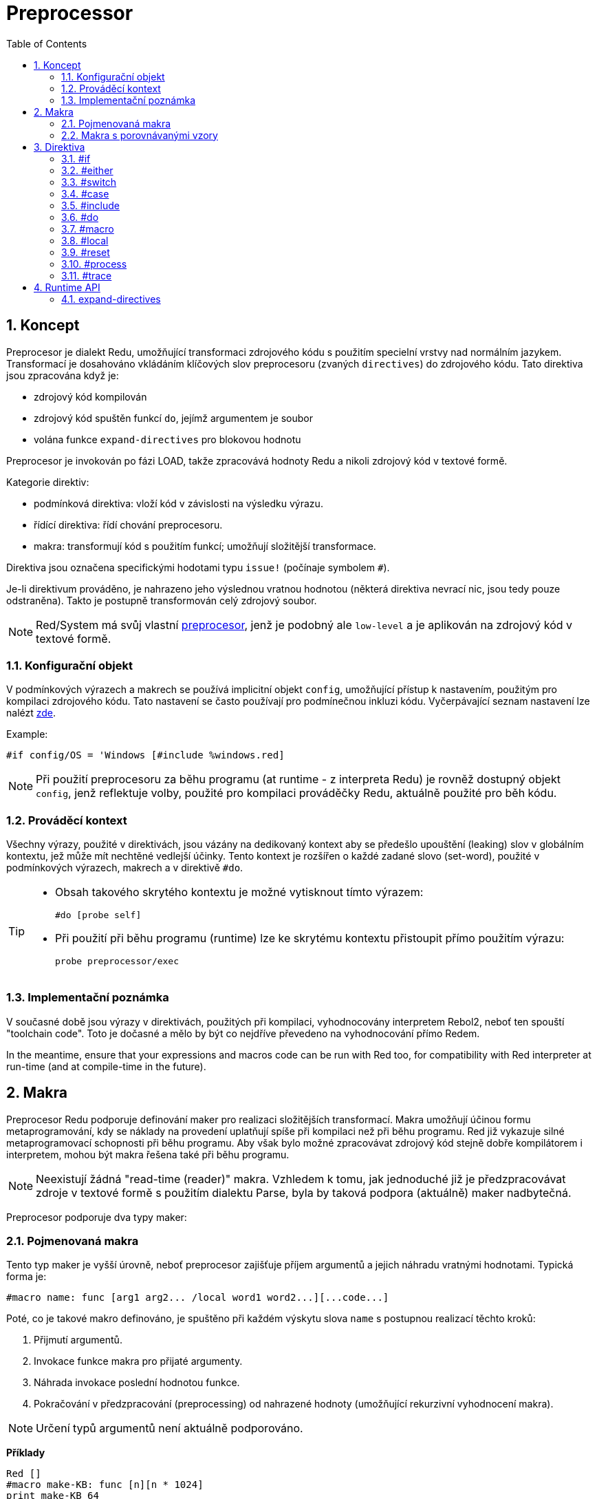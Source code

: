 = Preprocessor
:toc:
:numbered:

== Koncept

Preprocesor je dialekt Redu, umožňující transformaci zdrojového kódu s použitím specielní vrstvy nad normálním jazykem. Transformací je dosahováno vkládáním klíčových slov preprocesoru (zvaných `directives`) do zdrojového kódu. Tato direktiva jsou zpracována když je:

* zdrojový kód kompilován
* zdrojový kód spuštěn funkcí `do`, jejímž argumentem je soubor
* volána funkce `expand-directives` pro blokovou hodnotu

Preprocesor je invokován po fázi LOAD, takže zpracovává hodnoty Redu a nikoli zdrojový kód v textové formě.

Kategorie direktiv:

* podmínková direktiva: vloží kód v závislosti na výsledku výrazu.
* řídící direktiva: řídí chování preprocesoru.
* makra: transformují kód s použitím funkcí; umožňují složitější transformace.

Direktiva jsou označena specifickými hodotami typu `issue!` (počínaje symbolem `#`).

Je-li direktivum prováděno, je nahrazeno jeho výslednou vratnou hodnotou (některá direktiva nevrací nic, jsou tedy pouze odstraněna). Takto je postupně transformován celý zdrojový soubor.

[NOTE] 
====
Red/System má svůj vlastní http://static.red-lang.org/red-system-specs-light.html#section-16[preprocesor], jenž je podobný ale `low-level` a je aplikován na zdrojový kód v textové formě.
====

=== Konfigurační objekt

V podmínkových výrazech a makrech se používá implicitní objekt `config`, umožňující přístup k nastavením, použitým pro kompilaci zdrojového kódu. Tato nastavení se často používají pro podmínečnou inkluzi kódu. Vyčerpávající seznam nastavení lze nalézt https://github.com/red/red/blob/master/system/compiler.r#L31[zde].

Example:
    
    #if config/OS = 'Windows [#include %windows.red]

[NOTE] 
====
Při použití preprocesoru za běhu programu (at runtime - z interpreta Redu) je rovněž dostupný objekt `config`, jenž reflektuje volby, použité pro kompilaci prováděčky Redu, aktuálně použité pro běh kódu.
====

=== Prováděcí kontext

Všechny výrazy, použité v direktivách, jsou vázány na dedikovaný kontext aby se předešlo upouštění (leaking) slov v globálním kontextu, jež může mít nechtěné vedlejší účinky. Tento kontext je rozšířen o každé zadané slovo (set-word), použité v podmínkových výrazech, makrech a v direktivě `#do`.

[TIP]
====
* Obsah takového skrytého kontextu je možné vytisknout tímto výrazem:
        
    #do [probe self]
		
* Při použití při běhu programu (runtime) lze ke skrytému kontextu přistoupit přímo použitím výrazu:
        
    probe preprocessor/exec
====

=== Implementační poznámka

V současné době jsou výrazy v direktivách, použitých při kompilaci, vyhodnocovány interpretem Rebol2, neboť ten spouští "toolchain code". Toto je dočasné a mělo by být co nejdříve převedeno na vyhodnocování přímo Redem. 

In the meantime, ensure that  your expressions and macros code can be run with Red too, for compatibility with Red interpreter at run-time (and at compile-time in the future).

== Makra

Preprocesor Redu podporuje definování maker pro realizaci složitějších transformací. Makra umožňují účinou formu metaprogramování, kdy se náklady na provedení uplatňují spíše při kompilaci než při běhu programu. Red již vykazuje silné metaprogramovací schopnosti při běhu programu. Aby však bylo možné zpracovávat zdrojový kód stejně dobře kompilátorem i interpretem, mohou být makra řešena také při běhu programu.

NOTE: Neexistují žádná "read-time (reader)" makra. Vzhledem k tomu, jak jednoduché již je předzpracovávat zdroje v textové formě s použitím dialektu Parse, byla by taková podpora (aktuálně) maker nadbytečná.

Preprocesor podporuje dva typy maker:

=== Pojmenovaná makra

Tento typ maker je vyšší úrovně, neboť preprocesor zajišťuje příjem argumentů a jejich náhradu vratnými hodnotami. Typická forma je:

    #macro name: func [arg1 arg2... /local word1 word2...][...code...]
    
Poté, co je takové makro definováno, je spuštěno při každém výskytu slova `name` s postupnou realizací těchto kroků:

. Přijmutí argumentů.
. Invokace funkce makra pro přijaté argumenty.
. Náhrada invokace poslední hodnotou funkce.
. Pokračování v předzpracování (preprocessing) od nahrazené hodnoty (umožňující rekurzivní vyhodnocení makra).

[NOTE]
====
Určení typů argumentů není aktuálně podporováno.
====

*Příklady*
----
Red []
#macro make-KB: func [n][n * 1024]
print make-KB 64
----	
má za výsledek:    
----    
Red []
print 65536
----    
Volání jiných maker z makra:
----	
Red []
#macro make-KB: func [n][n * 1024]
#macro make-MB: func [n][make-KB make-KB n]
    
print make-MB 1
----	
má za výsledek:    
----    
Red []
print 1048576
----

=== Makra s porovnávanými vzory

Místo porovnávání slova s přijímaným argumentem, tento typ makra
porovnává vzor poskytnutý jako pravidlo nebo klíčové slovo dialektu Parse. Stejně jako u pojmenovaných maker se vracená hodnota používá jako náhrada za shodující se vzor.

K tomuto typu makra existuje také verze na nižší úrovni, která je spouštěna použitím atributu `[manual]`. V takovém případě nexistuje žádná implicitní akce; plná kontrola je přenechána uživateli. Nekoná se žádná automatická náhrada a provedení požadovaných transformací, včetně nastavení pokračovacího bodu závisí na funkci makra.

Typická forma maker typu *pattern matching* je tato:
----
 #macro <rule> func [start end /local word1 word2...][...code...]
----
Částí `<rule>` může být:

* hodnota typu `lit-word!`: pro vyhledání určitého slova.
* hodnota typu `word!`: klíčové slovo dialektu Parse, jako je název datového typu nebo `skip` pro *všechny* hodnoty.
* hodnota typu `block!`: pravidlo dialektu Parse.

Argumenty `start` a `end` jsou reference, vymezující porovnávané hodnoty ve zdrojovém kódu. Vratná hodnota musí být referencí na počáteční pozici.

*Příklady*
----
Red []
    
#macro integer! func [s e][s/1: s/1 + 1 next s]
print 1 + 2
----	
will result in:
----
Red []
print 2 + 3 
----    
Použití blokového pravidla pro vytvoření funkce s proměnnou aritou:
----
Red []
#macro ['max some [integer!]] func [s e][
    change/part s first maximum-of copy/part next s e e	
    s
]
print max 4 2 3 8 1
----	
will result in:
----
    Red []
    print 8 
----

== Direktiva

=== #if

*Skladba*
----
#if <expr> [<body>]
    
<expr> : výtaz, jehož poslední hodnota bude použita jako podmínka.
<body> : vložený kód při splnění podmínky <expr>.
---- 
   
*Popis*

Vloží blok kódu, je-li podmínkový výraz pravdivý. Je-li blok `<body>` vložen, bude rovněž postoupen preprocesoru.

*Příklady*
----
Red []
    
#if config/OS = 'Windows [print "OS is Windows"]
----	
bude mít za následek následující kód při běhu na Windows:	
----
Red []

print "OS is Windows"
----
pokud ne, vrací pouze:
----
Red []
----
Je také možné definovat vlastní slovo použitím direktivy `#do`, 
jež může být použito v podmínkových výrazech později:
----
Red []
    
#do [debug?: yes]
    
#if debug? [print "running in debug mode"]
----	
bude mít za následek:
----
Red []
    
print "running in debug mode"
----

=== #either

*Skladba*
----
#either <expr> [<true>][<false>]
    
<expr>  : výraz, jehož poslední hodnota bude použita jako podmínka.
<true>  : vkládaný kód při splnění podmínky <expr>.
<false> : vkládaný kód při nesplnění podmínky <expr>.
----
    
*Popis*

Výběr vkládaného bloku s kódem v závislosti na splnění podmínkového výrazu. Vkládaný blok bude rovněž předán preprocesoru.

*Příklad*
----
Red []
    
print #either config/OS = 'Windows ["Windows"]["Unix"]
----	
bude mít za následek následující kód při běhu na Wincows:
----
Red []

print "Windows"
----
v opačném případě bude výsledkem:
----
Red []
    
print "Unix"
----
    
=== #switch

*Skladba*
----
#switch <expr> [<value1> [<case1>] <value2> [<case2>] ...]
#switch <expr> [<value1> [<case1>] <value2> [<case2>] ... #default [<default>]]
    
<valueN>  : porovnávaná hodnota.
<caseN>   : vložený kód při shodě poslední testované hodnoty	
<default> : vložený kód, nedojde-li ke shodě u žádné hodnoty.
---- 
   
*Popis*

Výběr vkládaného bloku kódu mezi několika možnostmi v závislosti na hodnotě. Vložený blok bude rovněž předán preprocesoru.

*Příklad*
----
Red []
    
print #switch config/OS [
    Windows ["Windows"]
    Linux   ["Unix"]
    macOS  ["macOS"]
]
----    
bude mít za následek následující kód při běhu na Windows:
----
Red []

print "Windows"
----

=== #case

*Skladba*
----
#case [<expr1> [<case1>] <expr2> [<case2>] ...]
    
<exprN> : podmínkový výraz.
<caseN> : příslušná varianta vkládaného kódu
----
    
*Popis*

Výběr bloku kódu, který odpovídá splněné podmínce. Vložený blok bude rovněž předán preprocesoru.

*Příklad*
----
Red []
    
#do [level: 2]
    
print #case [
    level = 1  ["Easy"]
    level >= 2 ["Medium"]
    level >= 4 ["Hard"]
]
----    
bude mít za následek:
----
Red []

print "Medium"
----

=== #include

*Skladba*
----
#include <file>
    
<file> : Vkládaný soubor Redu (file!).
----
    
*Popis*

Při vyhodnocení při kompilaci načíst obsah souboru s argumenty a vložit jej v aktuální pozici do skriptu. Soubor může obsahovat absolutní nebo relativní cestu vzhledem k aktuálnímu skriptu. Direktivy z připojovaného souboru nemají přístup k hodnotám direktiv rozšiřovaného souboru.

----
Red [File: %main.red]
#do [a: true]
#include %incl.red
----
----
Red [File: %incl.red]
#either a [print "a"] [print "not a"]   ;-- this will result in "a has no value" preprocessor error.
----

Při realizaci v interpretu Redu je tato direktiva pouze nahrazena příkazem `do` a k žádné inkluzi nedojde.

=== #do

*Skladba*
----
#do [<body>]
#do keep [<body>]
    
<body> : jakýkoliv kód Redu.
----
    
*Popis*

Vyhodnotí tělo bloku ve skrytém prováděcím kontextu. Při použití slova `keep` nahradí direktivu a argument výsledkem vyhodnoceného těla (`body`).

*Příklad*
----
Red []
    
#do [a: 1]
    
print ["2 + 3 =" #do keep [2 + 3]]
        
#if a < 0 [print "negative"]
----    
vyústí v:
----
Red []

print ["2 + 3 =" 5]
----

=== #macro

*Skladba*
----
#macro <name> func <spec> <body>
#macro <pattern> func <spec> <body>
    
<name>    : jméno funkce makra (set-word!).
<pattern> : srovnávací pravidlo pro spuštění makra (block!, word!, lit-word!).
<spec>    : blok specifikací pro funkci makra.
<body>    : blok s tělem funkce makra.
----
    
*Popis*

Vytvoření funkce makra.

U pojmenovaného makra může blok specifikací deklarovat libovolný počet argumentů. Tělo musí vrátit hodnotu, která se použije jako náhrada za volání makra s jeho argumenty. Vracený prázdný blok pouze odstraní makro a jeho argumenty.

U makra s porovnávacími vzory smí blok specifikací deklarovat pouze dva argumenty - počáteční a koncový odkaz porovnávacího vzoru. Podle zavedených zvyklostí těmito argumenty jsou: `func [start end]` nebo ve zkrácené formě `func [s e]`. Implicitně potřebuje tělo vrátit hodnotu, kterou se nahradí porovnávaný vzor. Vracení prázdného bloku pouze odebere porovnávaný vzor.

*Manuální* mód je rovněž k disposici pro p-m (pattern-matching) makra. Lze jej nastavit zadáním atributu `[manual]` ve specifikačním bloku funkce: `func [[manual] start end]`. Takovýto ruční mód vyžaduje aby makro vrátilo počáteční pozici (místo hodnoty pro přemístění). Je-li zapotřebí *přepracovat* přemístěný vzor, potom se vrací hodnota veličiny `start`. Potřebuje-li přeskočit (skip) porovnávaný vzor, potom se vrací hodnota `end`. Jiné pozice mohou být rovněž vráceny, v závislosti na makrem dosažených transformacích a potřebě částečně či zcela přepracovat přemístěné hodnoty.

Makro s porovnávacími vzory přijímá:

* blok: určuje porovnávaný vzor s použitím dialektu Parse.
* slovo: určuje platné slovo dialektu Parse (jako jméno datového typu nebo `skip` pro shodu se všemi hodnotami).
* lit-word: určuje porovnávané literálové slovo.

Při použití lit-wordu pro porovnávání, působí makro jako nízko úrovňová verze pojmenovaného makra, bez automatické náhrady či ošetření argumentu, avšak s požadavkem vrátit se do pokračovací pozice.

*Příklady*
----
Red []
#macro pow2: func [n][to integer! n ** 2]
print pow2 10
print pow2 3 + pow2 4 = pow2 5
----	
vyústí v:
----
Red []
print 100
print 9 + 16 = 25
----    
Pattern-matching macro example:
----
Red []
#macro [number! '+ number! '= number!] func [s e][
     change/part s do (copy/part s e) e s
]

print 9 + 16 = 25
----
vyústí v:
----
Red []
print true
----

=== #local

*Skladba*
----
#local [<body>]
    
<body> : libovolný kód Redu obsahující lokální definice maker
----
    
*Popis*

Vytvoří lokální kontex maker. Všechna makra, definovaná v tomto kontextu, budou při exitu odvržena. Lokální makra tedy potřebují být lokálně použita. Tato direktiva může být použita rekurzivně (`#local` je platná direktiva v `<body>`).

*Příklad*
----
Red []
print 1.0
#local [
    #macro float! func [s e][s/1: to integer! s/1 next s]
    print [1.23 2.54 123.789]
    ]
print 2.0
----	
will result in:
----
Red []
print 1.0
print [1 3 124]
print 2.0
----

=== #reset

*Skladba*
----
#reset
----
   
*Popis*

Resetovat skrytý kontext, uvolňujíce z něj všechna předtím definovaná slova a makra.

=== #process

*Skladba*
----
#process [on | off]
----
   
*Popis*

Povolit či zamezit použití preprocesoru (implicitně je povoleno). Toto je únikový (escape) mechanizmus, který má zabránit zpracování těch částí souborů Red, kde jsou direktiva použita doslovně (literally) a nejsou určena pro preprocesor (například při použití v dialektu s odlišným významem).

Omezení implementace: při opětovném povolení preprocesoru po jeho předchozím nepovolení, potřebuje být direktiva `#process off` na stejné (nebo vyšší) úrovni zanoření v kódu.

*Příklad*
----
Red []
    
print "Conditional directives:"
#process off
foreach d [#if #either #switch #case][probe d]
#process on
----    
vyústí v:
----
Red []
    
print "Conditional directives:"
foreach d [#if #either #switch #case][probe d]
----

=== #trace

*Skladba*
----
#trace [on | off]
----
   
*Popis*

Povolit nebo zamezit výstupu ladění vyhodnocovaných výrazů a maker na monitor. Nejsou žádná specifická omezení pro použití této direktivy ve zdrojových souborech Redu.

== Runtime API

Preprocesor Redu umí také pracovat při běhu programu (run-time) a to proto aby byl schopen vyhodnotit zdrojový kód s použitím preprocesorových direktiv také z interpreta. Bude invokován automamticky při použitím funkce `do` pro hodnotu `file!`. Vězte, že následující forma `do` může být použita pro soubor i bez invokace preprocesoru: `do load %file`.

=== expand-directives

*Skladba*
----
expand-directives [<body>]
expand-directives/keep [<body>]

<body> : libovolný kód Redu, obsahující direktiva preprocesoru.
----
    
*Popis*

Invokovat preprocesor pro hodnotu bloku. Blok argumentu bude modifikován a použit jako vratná hodnota. Je-li použito zjemnění `/keep`, je předchozí stav preprocesoru zachován se všemi jeho makry a slovy předtím definovanými. V opačném případě se preprocesor spustí s čistým štítem (clean state).

*Příklad*
----
expand-directives [print #either config/OS = 'Windows ["Windows"]["Unix"]]
----	
na platformě Windows vrátí:
----
[print "Windows"]
----